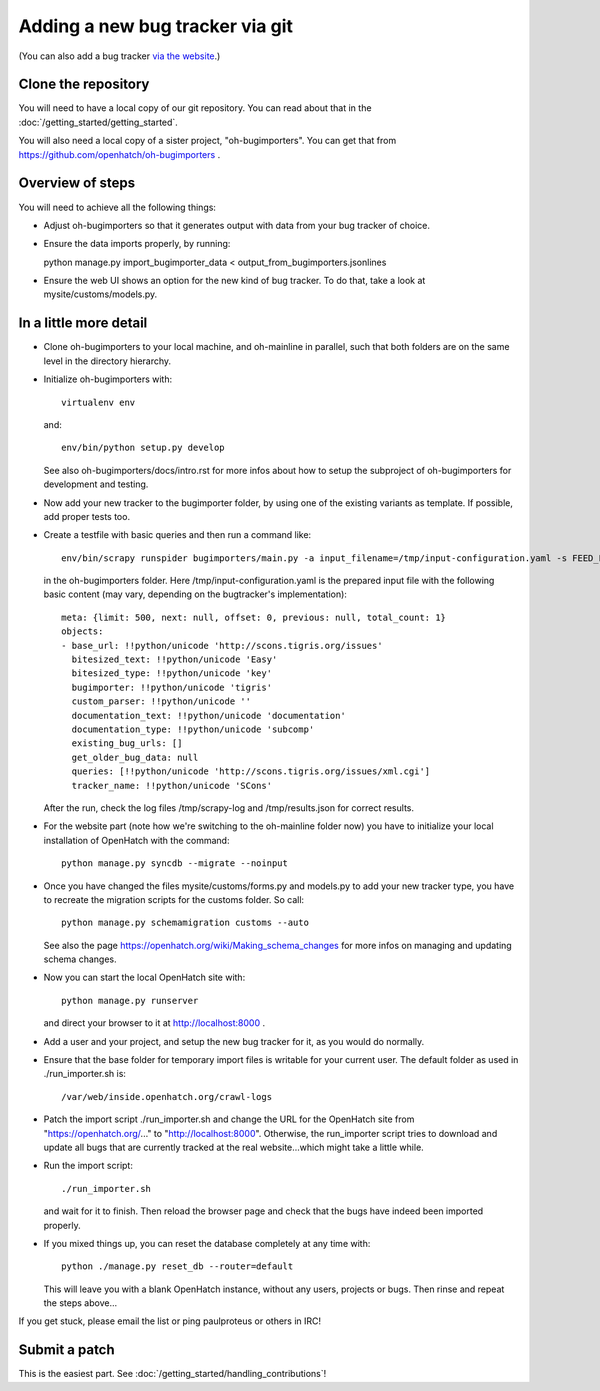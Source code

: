 ==========================================
Adding a new bug tracker via git
==========================================

(You can also add a bug tracker `via the website <http://openhatch.readthedocs.org/en/latest/tutorials/adding_new_bug_tracker_web.html>`_.)

Clone the repository
====================

You will need to have a local copy of our git repository. You can read about
that in the :doc:`/getting_started/getting_started`.

You will also need a local copy of a sister project,
"oh-bugimporters". You can get that from https://github.com/openhatch/oh-bugimporters .

Overview of steps
=================

You will need to achieve all the following things:

* Adjust oh-bugimporters so that it generates output with data from your
  bug tracker of choice.

* Ensure the data imports properly, by running:

  python manage.py import_bugimporter_data < output_from_bugimporters.jsonlines

* Ensure the web UI shows an option for the new kind of bug tracker. To do
  that, take a look at mysite/customs/models.py.

In a little more detail
=======================

* Clone oh-bugimporters to your local machine, and oh-mainline in parallel,
  such that both folders are on the same level in the directory hierarchy.
* Initialize oh-bugimporters with::

    virtualenv env

  and::

    env/bin/python setup.py develop

  See also oh-bugimporters/docs/intro.rst for more infos about how to
  setup the subproject of oh-bugimporters for development and testing.
* Now add your new tracker to the bugimporter folder, by using one of
  the existing variants as template. If possible, add proper tests too.
* Create a testfile with basic queries and then run a command like::

    env/bin/scrapy runspider bugimporters/main.py -a input_filename=/tmp/input-configuration.yaml -s FEED_FORMAT=json -s FEED_URI=/tmp/results.json -s LOG_FILE=/tmp/scrapy-log -s CONCURRENT_REQUESTS_PER_DOMAIN=1 -s CONCURRENT_REQUESTS=200

  in the oh-bugimporters folder. Here /tmp/input-configuration.yaml is
  the prepared input file with the following basic content (may vary,
  depending on the bugtracker's implementation)::


    meta: {limit: 500, next: null, offset: 0, previous: null, total_count: 1}
    objects:
    - base_url: !!python/unicode 'http://scons.tigris.org/issues'
      bitesized_text: !!python/unicode 'Easy'
      bitesized_type: !!python/unicode 'key'
      bugimporter: !!python/unicode 'tigris'
      custom_parser: !!python/unicode ''
      documentation_text: !!python/unicode 'documentation'
      documentation_type: !!python/unicode 'subcomp'
      existing_bug_urls: []
      get_older_bug_data: null
      queries: [!!python/unicode 'http://scons.tigris.org/issues/xml.cgi']
      tracker_name: !!python/unicode 'SCons'

  After the run, check the log files /tmp/scrapy-log and /tmp/results.json
  for correct results.
* For the website part (note how we're switching to the oh-mainline folder
  now) you have to initialize your local installation of OpenHatch with the
  command::

    python manage.py syncdb --migrate --noinput

* Once you have changed the files mysite/customs/forms.py and models.py to
  add your new tracker type, you have to recreate the migration scripts for
  the customs folder. So call::

    python manage.py schemamigration customs --auto

  See also the page https://openhatch.org/wiki/Making_schema_changes for more
  infos on managing and updating schema changes.
* Now you can start the local OpenHatch site with::

    python manage.py runserver

  and direct your browser to it at http://localhost:8000 .
* Add a user and your project, and setup the new bug tracker for it, as you
  would do normally.
* Ensure that the base folder for temporary import files is writable for your
  current user. The default folder as used in ./run_importer.sh is::

    /var/web/inside.openhatch.org/crawl-logs
  
* Patch the import script ./run_importer.sh and change the URL for the
  OpenHatch site from "https://openhatch.org/..." to "http://localhost:8000".
  Otherwise, the run_importer script tries to download and update all bugs
  that are currently tracked at the real website...which might take a little
  while.
* Run the import script::

    ./run_importer.sh

  and wait for it to finish. Then reload the browser page and check that the
  bugs have indeed been imported properly.
* If you mixed things up, you can reset the database completely at any time
  with::

    python ./manage.py reset_db --router=default

  This will leave you with a blank OpenHatch instance, without any users,
  projects or bugs. Then rinse and repeat the steps above...

If you get stuck, please email the list or ping paulproteus or others in IRC!

Submit a patch
==============

This is the easiest part. See :doc:`/getting_started/handling_contributions`!

